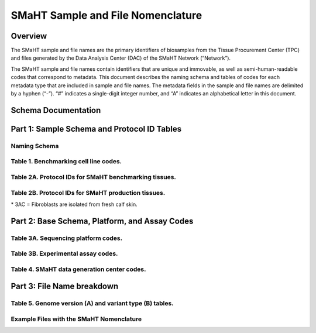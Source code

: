 ==================================
SMaHT Sample and File Nomenclature
==================================


Overview
--------
The SMaHT sample and file names are the primary identifiers of biosamples from the Tissue Procurement Center (TPC) and files generated by the Data Analysis Center (DAC) of the SMaHT Network (“Network”). 

The SMaHT sample and file names contain identifiers that are unique and immovable, as well as semi-human-readable codes that correspond to metadata. This document describes the naming schema and tables of codes for each metadata type that are included in sample and file names. The metadata fields in the sample and file names are delimited by a hyphen (“-”). “#” indicates a single-digit integer number, and “A” indicates an alphabetical letter in this document.


Schema Documentation
--------------------

.. raw:: html

    <div class="table-responsive"> 
        <table class="table table-borderless table-sm text-center">
            <thead class="thead-smaht">
                <tr>
                    <th>Download</th>
                    <th>Version</th>
                    <th>Release date</th>
                    <th>Filename</th>
                </tr>
            </thead>
            <tbody class="table-border-inner">
                <tr>
                    <td>
                        <a href="/static/files/SMaHT Sample and File Nomenclature v2.0.pdf" download>
                            <i class="icon fas icon-file-pdf text-danger icon-lg"></i>
                        </a>
                    </td>
                    <td>2.0</td>
                    <td>08/28/2025</td>
                    <td><a href="/static/files/SMaHT Sample and File Nomenclature v2.0.pdf" download>SMaHT Sample and File Nomenclature v2.0.pdf</a></td>
                </tr>
                <tr>
                    <td>
                        <a href="/static/files/SMaHT Sample and File Nomenclature v1.2.pdf" download>
                            <i class="icon fas icon-file-pdf text-danger icon-lg"></i>
                        </a>
                    </td>
                    <td>1.2</td>
                    <td>11/01/2024</td>
                    <td><a href="/static/files/SMaHT Sample and File Nomenclature v1.2.pdf" download>SMaHT Sample and File Nomenclature v1.2.pdf</a></td>
                </tr>
                <tr>
                    <td>
                        <a href="/static/files/SMaHT Sample and File Nomenclature v1.1.pdf" download>
                            <i class="icon fas icon-file-pdf text-danger icon-lg"></i>
                        </a>
                    </td>
                    <td>1.1</td>
                    <td>06/20/2024</td>
                    <td><a href="/static/files/SMaHT Sample and File Nomenclature v1.1.pdf" download>SMaHT Sample and File Nomenclature v1.1.pdf</a></td>
                </tr>
                <tr>
                    <td>
                        <a href="/static/files/SMaHT Sample and File Nomenclature v1.0.pdf" download>
                            <i class="icon fas icon-file-pdf text-danger icon-lg"></i>
                        </a>
                    </td>
                    <td>1.0</td>
                    <td>03/01/2024</td>
                    <td><a href="/static/files/SMaHT Sample and File Nomenclature v1.0.pdf" download>SMaHT Sample and File Nomenclature v1.0.pdf</a></td>
                </tr>
            </tbody>
        </table>
    </div>



Part 1: Sample Schema and Protocol ID Tables
--------------------------------------------



Naming Schema
~~~~~~~~~~~~~

.. raw:: html
    
    <img class="grey-border" src="/static/img/Nomenclature_Part1.jpeg" alt="Nomenclature Part 1"/>


Table 1. Benchmarking cell line codes.
~~~~~~~~~~~~~~~~~~~~~~~~~~~~~~~~~~~~~~
.. raw:: html

    <div class="table-responsive">
        <table class="table table-sm text-start">
            <thead class="thead-smaht table-borderless">
                <tr>
                    <th>Kit/Sample ID</th>
                    <th>Cell line description</th>
                </tr>
            </thead>
            <tbody class="table-border-inner">
                <tr>
                    <td>COLO829T</td>
                    <td>COLO829 tumor cell line</td>
                </tr>
                <tr>
                    <td>COLO829BL</td>
                    <td>COLO829BL normal lymphoblast cell line</td>
                </tr>
                <tr>
                    <td>COLO829BLT50</td>
                    <td>COLO829 1:50 admixture</td>
                </tr>
                <tr>
                    <td>HAPMAP6</td>
                    <td>Cell admixture of six HapMap cell lines</td>
                </tr>
                <tr>
                    <td>LBLA2</td>
                    <td>LB-LA2 fibroblast cell line</td>
                </tr>
                <tr>
                    <td>LBIPSC1</td>
                    <td>iPSC line from clone #1 derived from the LB-LA2 fibroblast cell line</td>
                </tr>
                <tr>
                    <td>LBIPSC2</td>
                    <td>iPSC line from clone #2 derived from the LB-LA2 fibroblast cell line</td>
                </tr>
                <tr>
                    <td>LBIPSC4</td>
                    <td>iPSC line from clone #4 derived from the LB-LA2 fibroblast cell line</td>
                </tr>
                <tr>
                    <td>LBIPSC52</td>
                    <td>iPSC line from clone #52 derived from the LB-LA2 fibroblast cell line</td>
                </tr>
                <tr>
                    <td>LBIPSC60</td>
                    <td>iPSC line from clone #60 derived from the LB-LA2 fibroblast cell line</td>
                </tr>
            </tbody>
        </table>
    </div>


Table 2A. Protocol IDs for SMaHT benchmarking tissues.
~~~~~~~~~~~~~~~~~~~~~~~~~~~~~~~~~~~~~~~~~~~~~~~~~~~~~~
.. raw:: html

    <div class="table-responsive">
        <table class="table table-striped table-sm text-start">
            <thead class="thead-smaht table-borderless">
                <tr>
                    <th style="min-width:95px">Protocol ID</th>
                    <th style="min-width:200px">Tissue Name for Container</th>
                    <th style="min-width:200px">Preservation</th>
                    <th style="min-width:200px">Notes</th>
                </tr>
            </thead>
            <tbody class="table-border-inner">
                <tr>
                    <td>1A</td>
                    <td>Liver</td>
                    <td>Snap Frozen</td>
                    <td>Homogenate and non-homogenate samples</td>
                </tr>
                <tr>
                    <td class="text-secondary fst-italic">1B</td>
                    <td class="text-secondary fst-italic">unassigned</td>
                    <td class="text-secondary fst-italic">N/A</td>
                    <td></td>
                </tr>
                <tr>
                    <td>1C</td>
                    <td>Liver</td>
                    <td>Fixed</td>
                    <td></td>
                </tr>
                <tr>
                    <td>1D</td>
                    <td>Lung</td>
                    <td>Snap Frozen</td>
                    <td>Homogenate and non-homogenate samples</td>
                </tr>
                <tr>
                    <td class="text-secondary fst-italic">1E</td>
                    <td class="text-secondary fst-italic">unassigned</td>
                    <td class="text-secondary fst-italic">N/A</td>
                    <td></td>
                </tr>
                <tr>
                    <td>1F</td>
                    <td>Lung</td>
                    <td>Fixed</td>
                    <td></td>
                </tr>
                <tr>
                    <td>1G</td>
                    <td>Colon</td>
                    <td>Snap Frozen</td>
                    <td>Homogenate and non-homogenate samples</td>
                </tr>
                <tr>
                    <td class="text-secondary fst-italic">1H</td>
                    <td class="text-secondary fst-italic">unassigned</td>
                    <td class="text-secondary fst-italic">N/A</td>
                    <td></td>
                </tr>
                <tr>
                    <td>1I</td>
                    <td>Colon</td>
                    <td>Fixed</td>
                    <td></td>
                </tr>
                <tr>
                    <td>1J</td>
                    <td>Skin</td>
                    <td>Snap Frozen</td>
                    <td>Tissue specimen (~10 cm)</td>
                </tr>
                <tr>
                    <td>1K</td>
                    <td>Skin</td>
                    <td>Snap Frozen</td>
                    <td>Tissue core from the intact tissue was made (~1 cm)</td>
                </tr>
                <tr>
                    <td>1L</td>
                    <td>Skin</td>
                    <td>Fixed</td>
                    <td></td>
                </tr>
                <tr>
                    <td class="text-secondary fst-italic">1M/N/O/P</td>
                    <td class="text-secondary fst-italic">unassigned</td>
                    <td class="text-secondary fst-italic">N/A</td>
                    <td></td>
                </tr>
                <tr>
                    <td>1Q</td>
                    <td>Brain, Frontal Lobe</td>
                    <td>Snap Frozen</td>
                    <td>Homogenate and non-homogenate samples</td>
                </tr>
            </tbody>
        </table>
    </div>


Table 2B. Protocol IDs for SMaHT production tissues.
~~~~~~~~~~~~~~~~~~~~~~~~~~~~~~~~~~~~~~~~~~~~~~~~~~~~
.. raw:: html

    <div class="table-responsive">
        <table class="table table-striped table-sm text-start">
            <thead class="thead-smaht table-borderless">
                <tr>
                    <th style="min-width:95px">Protocol ID</th>
                    <th style="min-width:200px">Tissue Name for Container</th>
                    <th style="min-width:200px">Preservation</th>
                </tr>
            </thead>
            <tbody class="table-border-inner">
                <tr>
                    <td>3A</td>
                    <td>Blood, Whole</td>
                    <td>Snap Frozen</td>
                </tr>
                <tr>
                    <td>3B</td>
                    <td>Buccal Swab</td>
                    <td>Fresh</td>
                </tr>
                <tr>
                    <td>3C</td>
                    <td>Esophagus</td>
                    <td>Snap Frozen</td>
                </tr>
                <tr>
                    <td>3D</td>
                    <td>Esophagus</td>
                    <td>Fixed</td>
                </tr>
                <tr>
                    <td>3E</td>
                    <td>Colon, Ascending</td>
                    <td>Snap Frozen</td>
                </tr>
                <tr>
                    <td>3F</td>
                    <td>Colon, Ascending</td>
                    <td>Fixed</td>
                </tr>
                <tr>
                    <td>3G</td>
                    <td>Colon, Descending</td>
                    <td>Snap Frozen</td>
                </tr>
                <tr>
                    <td>3H</td>
                    <td>Colon, Descending</td>
                    <td>Fixed</td>
                </tr>
                <tr>
                    <td>3I</td>
                    <td>Liver Sample</td>
                    <td>Snap Frozen</td>
                </tr>
                <tr>
                    <td>3J</td>
                    <td>Liver Sample</td>
                    <td>Fixed</td>
                </tr>
                <tr>
                    <td>3K</td>
                    <td>Adrenal Gland, Left</td>
                    <td>Snap Frozen</td>
                </tr>
                <tr>
                    <td>3L</td>
                    <td>Adrenal Gland, Left</td>
                    <td>Fixed</td>
                </tr>
                <tr>
                    <td>3M</td>
                    <td>Adrenal Gland, Right</td>
                    <td>Snap Frozen</td>
                </tr>
                <tr>
                    <td>3N</td>
                    <td>Adrenal Gland, Right</td>
                    <td>Fixed</td>
                </tr>
                <tr>
                    <td>3O</td>
                    <td>Aorta, Abdominal</td>
                    <td>Snap Frozen</td>
                </tr>
                <tr>
                    <td>3P</td>
                    <td>Aorta, Abdominal</td>
                    <td>Fixed</td>
                </tr>
                <tr>
                    <td>3Q</td>
                    <td>Lung</td>
                    <td>Snap Frozen</td>
                </tr>
                <tr>
                    <td>3R</td>
                    <td>Lung</td>
                    <td>Fixed</td>
                </tr>
                <tr>
                    <td>3S</td>
                    <td>Heart, LV</td>
                    <td>Snap Frozen</td>
                </tr>
                <tr>
                    <td>3T</td>
                    <td>Heart, LV</td>
                    <td>Fixed</td>
                </tr>
                <tr>
                    <td>3U</td>
                    <td>Testis, Left</td>
                    <td>Snap Frozen</td>
                </tr>
                <tr>
                    <td>3V</td>
                    <td>Testis, Left</td>
                    <td>Fixed</td>
                </tr>
                <tr>
                    <td>3W</td>
                    <td>Testis, Right</td>
                    <td>Snap Frozen</td>
                </tr>
                <tr>
                    <td>3X</td>
                    <td>Testis, Right</td>
                    <td>Fixed</td>
                </tr>
                <tr>
                    <td>3Y</td>
                    <td>Ovary, Left</td>
                    <td>Snap Frozen</td>
                </tr>
                <tr>
                    <td>3Z</td>
                    <td>Ovary, Left</td>
                    <td>Fixed</td>
                </tr>
                <tr>
                    <td>3AA</td>
                    <td>Ovary, Right</td>
                    <td>Snap Frozen</td>
                </tr>
                <tr>
                    <td>3AB</td>
                    <td>Ovary, Right</td>
                    <td>Fixed</td>
                </tr>
                <tr>
                    <td>3AC*</td>
                    <td>Dermal Fibroblast</td>
                    <td>Cultured Cells</td>
                </tr>
                <tr>
                    <td>3AD</td>
                    <td>Skin, Calf</td>
                    <td>Snap Frozen</td>
                </tr>
                <tr>
                    <td>3AE</td>
                    <td>Skin, Calf</td>
                    <td>Fixed</td>
                </tr>
                <tr>
                    <td>3AF</td>
                    <td>Skin, Abdomen</td>
                    <td>Snap Frozen</td>
                </tr>
                <tr>
                    <td>3AG</td>
                    <td>Skin, Abdomen</td>
                    <td>Fixed</td>
                </tr>
                <tr>
                    <td>3AH</td>
                    <td>Muscle</td>
                    <td>Snap Frozen</td>
                </tr>
                <tr>
                    <td>3AI</td>
                    <td>Muscle</td>
                    <td>Fixed</td>
                </tr>
                <tr>
                    <td>3AJ</td>
                    <td>Brain</td>
                    <td>Fresh</td>
                </tr>
                <tr>
                    <td>3AK</td>
                    <td>Frontal Lobe, Brain, Left hemisphere</td>
                    <td>Snap Frozen</td>
                </tr>
                <tr>
                    <td>3AL</td>
                    <td>Temporal Lobe, Brain, Left hemisphere</td>
                    <td>Snap Frozen</td>
                </tr>
                <tr>
                    <td>3AM</td>
                    <td>Cerebellum, Brain, Left hemisphere</td>
                    <td>Snap Frozen</td>
                </tr>
                <tr>
                    <td>3AN</td>
                    <td>Hippocampus, Brain, Left hemisphere</td>
                    <td>Snap Frozen</td>
                </tr>
                <tr>
                    <td>3AO</td>
                    <td>Hippocampus, Brain, Right hemisphere</td>
                    <td>Snap Frozen</td>
                </tr>
            </tbody>
        </table>
    </div>

| \* 3AC = Fibroblasts are isolated from fresh calf skin.



Part 2: Base Schema, Platform, and Assay Codes
----------------------------------------------

.. raw:: html
    
    <img class="grey-border" src="/static/img/Nomenclature_Part2.jpeg" alt="Nomenclature Part 2"/>



Table 3A. Sequencing platform codes.
~~~~~~~~~~~~~~~~~~~~~~~~~~~~~~~~~~~~

.. raw:: html

    <div class="table-responsive">
        <table class="table table-striped table-sm">
            <thead class="thead-smaht table-borderless">
                <tr>
                    <th class="text-center" width="25%">SMaHT code</th>
                    <th class="text-start">Sequencing platform</th>
                </tr>
            </thead>
            <tbody class="table-border-inner">
                <tr>
                    <td class="text-center">A</td>
                    <td class="text-start">Illumina NovaSeq X, Illumina NovaSeq X Plus</td>
                </tr>
                <tr>
                    <td class="text-center">B</td>
                    <td class="text-start">PacBio Revio HiFi</td>
                </tr>
                <tr>
                    <td class="text-center">C</td>
                    <td class="text-start">Illumina NovaSeq 6000</td>
                </tr>
                <tr>
                    <td class="text-center">D</td>
                    <td class="text-start">ONT PromethION 24</td>
                </tr>
                <tr>
                    <td class="text-center">E</td>
                    <td class="text-start">ONT PromethION 2 Solo</td>
                </tr>
                <tr>
                    <td class="text-center">F</td>
                    <td class="text-start">ONT MinION Mk1B</td>
                </tr>
                <tr>
                    <td class="text-center">G</td>
                    <td class="text-start">Illumina HiSeq X</td>
                </tr>
                <tr>
                    <td class="text-center text-secondary fst-italic">H [deprecated]</td>
                    <td class="text-start text-secondary fst-italic">Illumina NovaSeq X Plus</td>
                </tr>
                <tr>
                    <td class="text-center">I</td>
                    <td class="text-start">BGI DNBSEQ-G400</td>
                </tr>
                <tr>
                    <td class="text-center">J</td>
                    <td class="text-start">Element AVITI</td>
                </tr>
                <tr>
                    <td class="text-center">K</td>
                    <td class="text-start">Illumina NextSeq 2000</td>
                </tr>
                <tr>
                    <td class="text-center">L</td>
                    <td class="text-start">PacBio Sequel IIe</td>
                </tr>
                <tr>
                    <td class="text-center">M</td>
                    <td class="text-start">Ultima Genomics UG 100</td>
                </tr>
                <tr>
                    <td class="cell-small-text text-start">(set the codes as data are generated on different sequencing platforms and submitted to DAC)</td>
                    <td class="text-start">PacBio Onso</td>
                </tr>
            </tbody>
        </table>
    </div>



Table 3B. Experimental assay codes.
~~~~~~~~~~~~~~~~~~~~~~~~~~~~~~~~~~~

.. raw:: html

    <div class="table-responsive">
        <table class="table table-sm text-start">
            <thead class="thead-smaht table-borderless">
                <tr>
                    <th>Code</th>
                    <th>Assay Name</th>
                    <th>Description</th>
                </tr>
            </thead>
            <tbody class="table-border-inner">
                <tr>
                    <td>000</td>
                    <td></td>
                    <td>(Null or not-applicable)</td>
                </tr>
                <tr class="table-stripe-secondary text-600 fst-italic">
                    <td colspan="3">[001-100: DNA-based assays]</td>
                </tr>
                <tr>
                    <td>001</td>
                    <td>WGS</td>
                    <td>DNA, PCR-free, Bulk, Whole genome sequencing (WGS)</td>
                </tr>
                <tr>
                    <td>002</td>
                    <td>PCR WGS</td>
                    <td>DNA PCR, Bulk, WGS</td>
                </tr>
                <tr>
                    <td>003</td>
                    <td>Ultra-Long WGS</td>
                    <td>DNA, PCR-free, Bulk, Ultra-Long WGS</td>
                </tr>
                <tr>
                    <td>004</td>
                    <td>Fiber-seq</td>
                    <td>DNA, PCR-free, Bulk, Fiber-seq</td>
                </tr>
                <tr>
                    <td>005</td>
                    <td>Hi-C</td>
                    <td>DNA, Bulk, Hi-C</td>
                </tr>
                <tr>
                    <td>006</td>
                    <td>Bulk NTSeq</td>
                    <td>DNA, Bulk, NTSeq</td>
                </tr>
                <tr>
                    <td>007</td>
                    <td>CODEC</td>
                    <td>DNA, Bulk, Duplex-seq, CODEC</td>
                </tr>
                <tr>
                    <td>008</td>
                    <td>Bot-seq</td>
                    <td>DNA, Bulk, Duplex-seq, Bot-seq</td>
                </tr>
                <tr>
                    <td>009</td>
                    <td>NanoSeq</td>
                    <td>DNA, Bulk, Duplex-seq, NanoSeq</td>
                </tr>
                <tr>
                    <td>010</td>
                    <td>scNanoSeq</td>
                    <td>DNA, Single-cell, Duplex-seq, scNanoSeq</td>
                </tr>
                <tr>
                    <td>011</td>
                    <td>DLP+</td>
                    <td>DNA, Single-cell, DLP+</td>
                </tr>
                <tr>
                    <td>012</td>
                    <td>Microbulk MALBAC WGS</td>
                    <td>DNA, Microbulk, MALBAC-amplified WGS</td>
                </tr>
                <tr>
                    <td>013</td>
                    <td>Single-cell MALBAC WGS</td>
                    <td>DNA, Single-cell, MALBAC-amplified WGS</td>
                </tr>
                <tr>
                    <td>014</td>
                    <td>Microbulk PTA WGS</td>
                    <td>DNA, Microbulk, PTA-amplified WGS</td>
                </tr>
                <tr>
                    <td>015</td>
                    <td>Single-cell PTA WGS</td>
                    <td>DNA, Single-cell, PTA-amplified WGS</td>
                </tr>
                <tr>
                    <td>016</td>
                    <td>scDip-C</td>
                    <td>DNA, Single-cell, scDip-C</td>
                </tr>
                <tr>
                    <td>017</td>
                    <td>CompDuplex-seq</td>
                    <td>DNA, Bulk, Duplex-seq, CompDuplex-seq</td>
                </tr>
                <tr>
                    <td>018</td>
                    <td>scCompDuplex-seq</td>
                    <td>DNA, Single-cell, Duplex-seq, scCompDuplex-seq</td>
                </tr>
                <tr>
                    <td>019</td>
                    <td>Strand-seq</td>
                    <td>DNA, Bulk, Strand-seq</td>
                </tr>
                <tr>
                    <td>020</td>
                    <td>scStrand-seq</td>
                    <td>DNA, Single-cell, scStrand-seq</td>
                </tr>
                <tr>
                    <td>021</td>
                    <td>HiDEF-seq</td>
                    <td>DNA, Bulk, Duplex-seq, HiDEF-seq</td>
                </tr>
                <tr>
                    <td>022</td>
                    <td>HAT-seq</td>
                    <td>DNA, Bulk, HAT-seq</td>
                </tr>
                <tr>
                    <td>023</td>
                    <td>Microbulk HAT-seq</td>
                    <td>DNA, Microbulk, PTA-amplified HAT-seq</td>
                </tr>
                <tr>
                    <td>024</td>
                    <td>scHAT-seq</td>
                    <td>DNA, Single-cell, PTA-amplified, HAT-seq</td>
                </tr>
                <tr>
                    <td>025</td>
                    <td>VISTA-seq</td>
                    <td>DNA, Bulk, Duplex-seq, VISTA-seq</td>
                </tr>
                <tr>
                    <td>026</td>
                    <td>Microbulk VISTA-seq</td>
                    <td>DNA, Microbulk, Duplex-seq, VISTA-seq</td>
                </tr>
                <tr>
                    <td>027</td>
                    <td>scVISTA-seq</td>
                    <td>DNA, Single-cell, Duplex-seq, VISTA-seq</td>
                </tr>
                <tr>
                    <td>028</td>
                    <td>TEnCATS</td>
                    <td>DNA, Bulk, TEnCATS</td>
                </tr>
                <tr>
                    <td>029</td>
                    <td>L1-ONT</td>
                    <td>DNA, Bulk, L1-ONT</td>
                </tr>
                <tr>
                    <td>030</td>
                    <td>ppmSeq</td>
                    <td>DNA, Bulk, Duplex-seq, ppmSeq</td>
                </tr>
                <tr>
                    <td colspan="3" class="pb-3 pt-07"></td>
                </tr>
                <tr class="table-stripe-secondary fst-italic text-600">
                    <td colspan="3">[101-200: RNA-based assays]</td>
                </tr>
                <tr>
                    <td>101</td>
                    <td>RNA-seq</td>
                    <td>RNA, Bulk, RNA-seq</td>
                </tr>
                <tr>
                    <td>102</td>
                    <td>Kinnex</td>
                    <td>RNA, Bulk, Kinnex</td>
                </tr>
                <tr>
                    <td>103</td>
                    <td>snRNA-seq</td>
                    <td>RNA, Single-cell, snRNA-seq</td>
                </tr>
                <tr>
                    <td>104</td>
                    <td>STORM-Seq</td>
                    <td>RNA, Single-cell, STORM-seq</td>
                </tr>
                <tr>
                    <td>105</td>
                    <td>Tranquil-Seq</td>
                    <td>RNA, Single-cell, Tranquil-seq</td>
                </tr>
                <tr>
                    <td colspan="3" class="pb-3 pt-07"></td>
                </tr>
                <tr class="table-stripe-secondary fst-italic text-600">
                    <td colspan="3">[201-300: Chromatin-based assays]</td>
                </tr>
                <tr>
                    <td>201</td>
                    <td>ATAC-seq</td>
                    <td>Chromatin, Bulk, ATAC-seq</td>
                </tr>
                <tr>
                    <td>202</td>
                    <td>CUT&Tag</td>
                    <td>Chromatin, Bulk, CUT&Tag</td>
                </tr>
                <tr>
                    <td>203</td>
                    <td>varCUT&Tag</td>
                    <td>Chromatin, Bulk, varCUT&Tag</td>
                </tr>
                <tr>
                    <td>204</td>
                    <td>sc-varCUT&Tag</td>
                    <td>Chromatin, Single-cell, sc-varCUT&Tag</td>
                </tr>
                <tr>
                    <td colspan="3" class="pb-3 pt-07"></td>
                </tr>
            </tbody>
        </table>
    </div>


Table 4. SMaHT data generation center codes.
~~~~~~~~~~~~~~~~~~~~~~~~~~~~~~~~~~~~~~~~~~~~

.. raw:: html

    <div class="table-responsive">
        <table class="table table-striped table-sm text-start">
            <thead class="thead-smaht table-borderless">
                <tr>
                    <th>Code</th>
                    <th>Category</th>
                    <th>Institute</th>
                    <th>Contact PI</th>
                </tr>
            </thead>
            <tbody class="table-border-inner">
                <tr>
                    <td>bcm</td>
                    <td>GCC</td>
                    <td>Baylor College of Medicine</td>
                    <td>Richard Gibbs</td>
                </tr>
                <tr>
                    <td>broad</td>
                    <td>GCC</td>
                    <td>Broad Institute</td>
                    <td>Kristin Ardlie</td>
                </tr>
                <tr>
                    <td>nygc</td>
                    <td>GCC</td>
                    <td>New York Genome Center</td>
                    <td>Soren Germer</td>
                </tr>
                <tr>
                    <td>uwsc</td>
                    <td>GCC</td>
                    <td>University of Washington & Seattle Children’s Hospital</td>
                    <td>Jimmy Bennett</td>
                </tr>
                <tr>
                    <td>washu</td>
                    <td>GCC</td>
                    <td>Washington University in St. Louis</td>
                    <td>Ting Wang</td>
                </tr>
                <tr>
                    <td>bcm1</td>
                    <td>TTD</td>
                    <td>Baylor College of Medicine</td>
                    <td>Chuck Zong</td>
                </tr>
                <tr>
                    <td>bcm2</td>
                    <td>TTD</td>
                    <td>Baylor College of Medicine</td>
                    <td>Fritz Sedlazeck</td>
                </tr>
                <tr>
                    <td>bch1</td>
                    <td>TTD</td>
                    <td>Boston Children’s Hospital</td>
                    <td>Christopher Walsh</td>
                </tr>
                <tr>
                    <td>bch2</td>
                    <td>TTD</td>
                    <td>Boston Children’s Hospital</td>
                    <td>Sangita Choudhury</td>
                </tr>
                <tr>
                    <td>broad1</td>
                    <td>TTD</td>
                    <td>Broad Institute</td>
                    <td>Fei Chen</td>
                </tr>
                <tr>
                    <td>cwru</td>
                    <td>TTD</td>
                    <td>Case Western Reserve University</td>
                    <td>Fulai Jin</td>
                </tr>
                <tr>
                    <td>dfci</td>
                    <td>TTD</td>
                    <td>Dana-Farber Cancer Institute</td>
                    <td>Kathleen Burns</td>
                </tr>
                <tr>
                    <td>mayo</td>
                    <td>TTD</td>
                    <td>Mayo Clinic</td>
                    <td>Alexej Arbyzov</td>
                </tr>
                <tr>
                    <td>nyu</td>
                    <td>TTD</td>
                    <td>New York University</td>
                    <td>Gilad Evrony</td>
                </tr>
                <tr>
                    <td>stfd</td>
                    <td>TTD</td>
                    <td>Stanford University</td>
                    <td>Alexander Urban</td>
                </tr>
                <tr>
                    <td>umass</td>
                    <td>TTD</td>
                    <td>University of Massachusetts</td>
                    <td>Thomas Fazzio</td>
                </tr>
                <tr>
                    <td>umich</td>
                    <td>TTD</td>
                    <td>University of Michigan</td>
                    <td>Ryan Mills</td>
                </tr>
                <tr>
                    <td>uutah</td>
                    <td>TTD</td>
                    <td>University of Utah</td>
                    <td>Gabor Marth</td>
                </tr>
                <tr>
                    <td>wcnygc</td>
                    <td>TTD</td>
                    <td>Weill Cornell Medicine & New York Genome Center</td>
                    <td>Dan Landau</td>
                </tr>
                <tr>
                    <td>dac</td>
                    <td>DAC</td>
                    <td>Harvard Medical School</td>
                    <td>Peter Park</td>
                </tr>
                <tr>
                    <td>tpc</td>
                    <td>TPC</td>
                    <td>National Disease Research Interchange (NDRI)</td>
                    <td>Thomas Bell</td>
                </tr>
            </tbody>
        </table>
    </div>


Part 3: File Name breakdown
---------------------------

.. raw:: html

    <img class="grey-border" src="/static/img/Nomenclature_Part3.jpeg" alt="Nomenclature Part 3"/>


Table 5. Genome version (A) and variant type (B) tables.
~~~~~~~~~~~~~~~~~~~~~~~~~~~~~~~~~~~~~~~~~~~~~~~~~~~~~~~~

.. raw:: html

    <div class="table-responsive">
        <table class="table table-sm text-start">
            <caption style="caption-side:top;">(A)</caption>
            <thead class="thead-smaht table-borderless">
                <tr>
                    <th>Reference Genome</th>
                    <th>Code</th>
                </tr>
            </thead>
            <tbody class="table-border-inner">
                <tr>
                    <td>GRCh38 without ALT contigs</td>
                    <td>GRCh38</td>
                </tr>
                <tr>
                    <td>GRCh38 with ALT contigs</td>
                    <td>GRCh38_ALT</td>
                </tr>
                <tr>
                    <td>T2T CHM13</td>
                    <td>CHM13</td>
                </tr>
                <tr>
                    <td>Donor-specific genome assembly</td>
                    <td>DSA</td>
                </tr>
            </tbody>
        </table>
        <table class="table table-sm text-start">
            <caption style="caption-side:top;">(B)</caption>
            <thead class="thead-smaht table-borderless">
                <tr>
                    <th>Data Type</th>
                    <th>Code</th>
                </tr>
            </thead>
            <tbody class="table-border-inner">
                <tr>
                    <td>Reference conversion</td>
                    <td>[Source]To[Target]</td>
                </tr>
                <tr>
                    <td>Donor-specific genome assembly haplotype</td>
                    <td>hapX, hapY, hapX1, hapX2</td>
                </tr>
                <tr>
                    <td>Gene expression level</td>
                    <td>gene</td>
                </tr>
                <tr>
                    <td>Transcript isoform expression level</td>
                    <td>isoform</td>
                </tr>
            </tbody>
        </table>
    </div>


Example Files with the SMaHT Nomenclature
~~~~~~~~~~~~~~~~~~~~~~~~~~~~~~~~~~~~~~~~~

.. raw:: html

    <img class="grey-border" src="/static/img/Nomenclature_ExampleFiles.jpeg" alt="Nomenclature_ExampleFiles"/>

